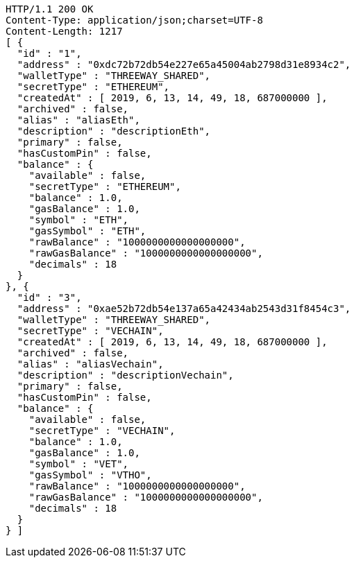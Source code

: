 [source,http,options="nowrap"]
----
HTTP/1.1 200 OK
Content-Type: application/json;charset=UTF-8
Content-Length: 1217
[ {
  "id" : "1",
  "address" : "0xdc72b72db54e227e65a45004ab2798d31e8934c2",
  "walletType" : "THREEWAY_SHARED",
  "secretType" : "ETHEREUM",
  "createdAt" : [ 2019, 6, 13, 14, 49, 18, 687000000 ],
  "archived" : false,
  "alias" : "aliasEth",
  "description" : "descriptionEth",
  "primary" : false,
  "hasCustomPin" : false,
  "balance" : {
    "available" : false,
    "secretType" : "ETHEREUM",
    "balance" : 1.0,
    "gasBalance" : 1.0,
    "symbol" : "ETH",
    "gasSymbol" : "ETH",
    "rawBalance" : "1000000000000000000",
    "rawGasBalance" : "1000000000000000000",
    "decimals" : 18
  }
}, {
  "id" : "3",
  "address" : "0xae52b72db54e137a65a42434ab2543d31f8454c3",
  "walletType" : "THREEWAY_SHARED",
  "secretType" : "VECHAIN",
  "createdAt" : [ 2019, 6, 13, 14, 49, 18, 687000000 ],
  "archived" : false,
  "alias" : "aliasVechain",
  "description" : "descriptionVechain",
  "primary" : false,
  "hasCustomPin" : false,
  "balance" : {
    "available" : false,
    "secretType" : "VECHAIN",
    "balance" : 1.0,
    "gasBalance" : 1.0,
    "symbol" : "VET",
    "gasSymbol" : "VTHO",
    "rawBalance" : "1000000000000000000",
    "rawGasBalance" : "1000000000000000000",
    "decimals" : 18
  }
} ]
----
